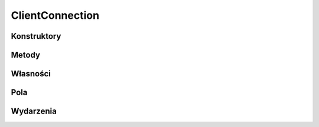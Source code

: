 ****************
ClientConnection
****************

.. csharpdocsclass:: EasyHosting.Models.Server.ClientConnection
    :access: public
    :baseclass: System.Object
	
	

Konstruktory
============

.. csharpdocsconstructor:: ClientConnection(System.Net.Sockets.TcpClient tcpClient, EasyHosting.Models.Server.ServerSocket serverSocket=null)
    :access: public
    :param(1): 
    :param(2): 
	
	


Metody
======

.. csharpdocsmethod:: EasyHosting.Models.Server.ServerSocket get_ServerSocket()
    :access: public
	
	


.. csharpdocsmethod:: System.Void set_ServerSocket(EasyHosting.Models.Server.ServerSocket value)
    :access: private
    :param(1): 
	
	


.. csharpdocsmethod:: EasyHosting.Models.Server.Session get_Session()
    :access: public
	
	


.. csharpdocsmethod:: System.Void set_Session(EasyHosting.Models.Server.Session value)
    :access: protected
    :param(1): 
	
	


.. csharpdocsmethod:: Newtonsoft.Json.Bson.BsonDataWriter get_BsonWriter()
    :access: protected
	
	


.. csharpdocsmethod:: Newtonsoft.Json.Bson.BsonDataReader get_BsonReader()
    :access: protected
	
	


.. csharpdocsmethod:: System.TimeSpan GetConnectionTime()
    :access: public
	
	


.. csharpdocsmethod:: System.Net.Sockets.TcpClient get_TcpClient()
    :access: public
	
	


.. csharpdocsmethod:: System.Void set_TcpClient(System.Net.Sockets.TcpClient value)
    :access: protected
    :param(1): 
	
	


.. csharpdocsmethod:: System.Boolean get_DataAvailable()
    :access: public
	
	


.. csharpdocsmethod:: Newtonsoft.Json.Linq.JObject GetData()
    :access: public
	
	


.. csharpdocsmethod:: System.Void WriteData(Newtonsoft.Json.Linq.JObject data)
    :access: public
    :param(1): 
	
	


.. csharpdocsmethod:: System.Void AddCommunicate(Newtonsoft.Json.Linq.JObject communicate)
    :access: public
    :param(1): Komunikat
	
	Dodaje nowy komunikat do kolejki. Po przetworzeniu zapytań wszystkie komunikaty z kolejki są wysyłane do użytkownika


.. csharpdocsmethod:: System.Void SendCommunicates()
    :access: public
	
	


.. csharpdocsmethod:: System.Void Flush()
    :access: public
	
	


Własności
=========

.. csharpdocsproperty:: EasyHosting.Models.Server.ServerSocket ServerSocket
    :access: public
	
	


.. csharpdocsproperty:: EasyHosting.Models.Server.Session Session
    :access: public
	
	


.. csharpdocsproperty:: Newtonsoft.Json.Bson.BsonDataWriter BsonWriter
    :access: protected
	
	


.. csharpdocsproperty:: Newtonsoft.Json.Bson.BsonDataReader BsonReader
    :access: protected
	
	


.. csharpdocsproperty:: System.Net.Sockets.TcpClient TcpClient
    :access: public
	
	


.. csharpdocsproperty:: System.Boolean DataAvailable
    :access: public
	
	


Pola
====

.. csharpdocsproperty:: System.Collections.Generic.LinkedList<Newtonsoft.Json.Linq.JObject> CommunicatesQueue
    :access: private
	
	Komunikaty typu "PUSH", czyli wysałane z serwera do użytkownika. Nie są to odpowiedzi do zapytań


.. csharpdocsproperty:: EasyHosting.Models.Server.ServerSocket _ServerSocket
    :access: private
	
	


.. csharpdocsproperty:: EasyHosting.Models.Server.Session _Session
    :access: private
	
	


.. csharpdocsproperty:: Newtonsoft.Json.JsonSerializer JsonSerializer
    :access: private
	
	


.. csharpdocsproperty:: Newtonsoft.Json.Bson.BsonDataWriter _BsonWriter
    :access: private
	
	


.. csharpdocsproperty:: Newtonsoft.Json.Bson.BsonDataReader _BsonReader
    :access: private
	
	


.. csharpdocsproperty:: System.DateTime ConnectedAt
    :access: private
	
	


.. csharpdocsproperty:: System.Net.Sockets.TcpClient _TcpClient
    :access: private
	
	


Wydarzenia
==========

